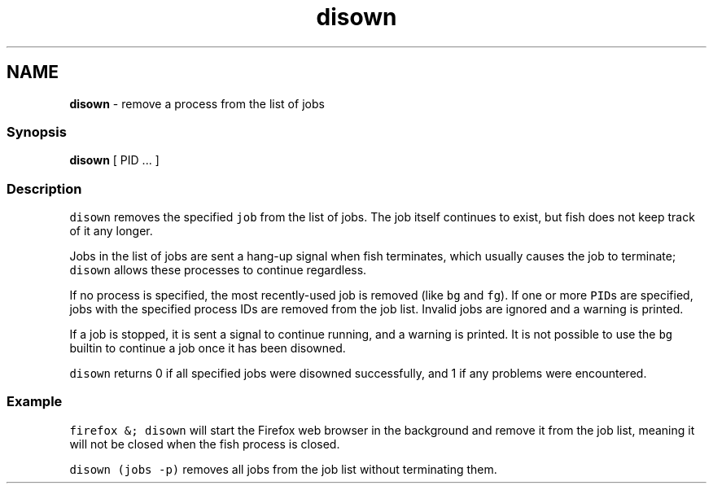 .TH "disown" 1 "Tue Feb 19 2019" "Version 3.0.2" "fish" \" -*- nroff -*-
.ad l
.nh
.SH NAME
\fBdisown\fP - remove a process from the list of jobs
.PP
.SS "Synopsis"
.PP
.nf

\fBdisown\fP [ PID \&.\&.\&. ]
.fi
.PP
.SS "Description"
\fCdisown\fP removes the specified \fCjob\fP from the list of jobs\&. The job itself continues to exist, but fish does not keep track of it any longer\&.
.PP
Jobs in the list of jobs are sent a hang-up signal when fish terminates, which usually causes the job to terminate; \fCdisown\fP allows these processes to continue regardless\&.
.PP
If no process is specified, the most recently-used job is removed (like \fCbg\fP and \fCfg\fP)\&. If one or more \fCPID\fPs are specified, jobs with the specified process IDs are removed from the job list\&. Invalid jobs are ignored and a warning is printed\&.
.PP
If a job is stopped, it is sent a signal to continue running, and a warning is printed\&. It is not possible to use the \fCbg\fP builtin to continue a job once it has been disowned\&.
.PP
\fCdisown\fP returns 0 if all specified jobs were disowned successfully, and 1 if any problems were encountered\&.
.SS "Example"
\fCfirefox &; disown\fP will start the Firefox web browser in the background and remove it from the job list, meaning it will not be closed when the fish process is closed\&.
.PP
\fCdisown (jobs -p)\fP removes all jobs from the job list without terminating them\&. 
